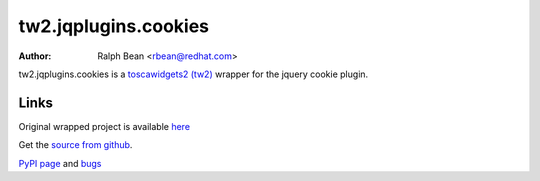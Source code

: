 tw2.jqplugins.cookies
=====================

:Author: Ralph Bean <rbean@redhat.com>

.. comment: split here

.. _toscawidgets2 (tw2): http://toscawidgets.org/documentation/tw2.core/
.. _jQuery: http://jquery.com/

tw2.jqplugins.cookies is a `toscawidgets2 (tw2)`_ wrapper for the jquery cookie
plugin.

Links
-----

Original wrapped project is available `here
<http://plugins.jquery.com/project/Cookie>`_

Get the `source from github <http://github.com/toscawidgets/tw2.jqplugins.cookies>`_.

`PyPI page <http://pypi.python.org/pypi/tw2.jqplugins.cookies>`_
and `bugs <http://github.com/toscawidgets/tw2.jqplugins.cookies/issues/>`_
